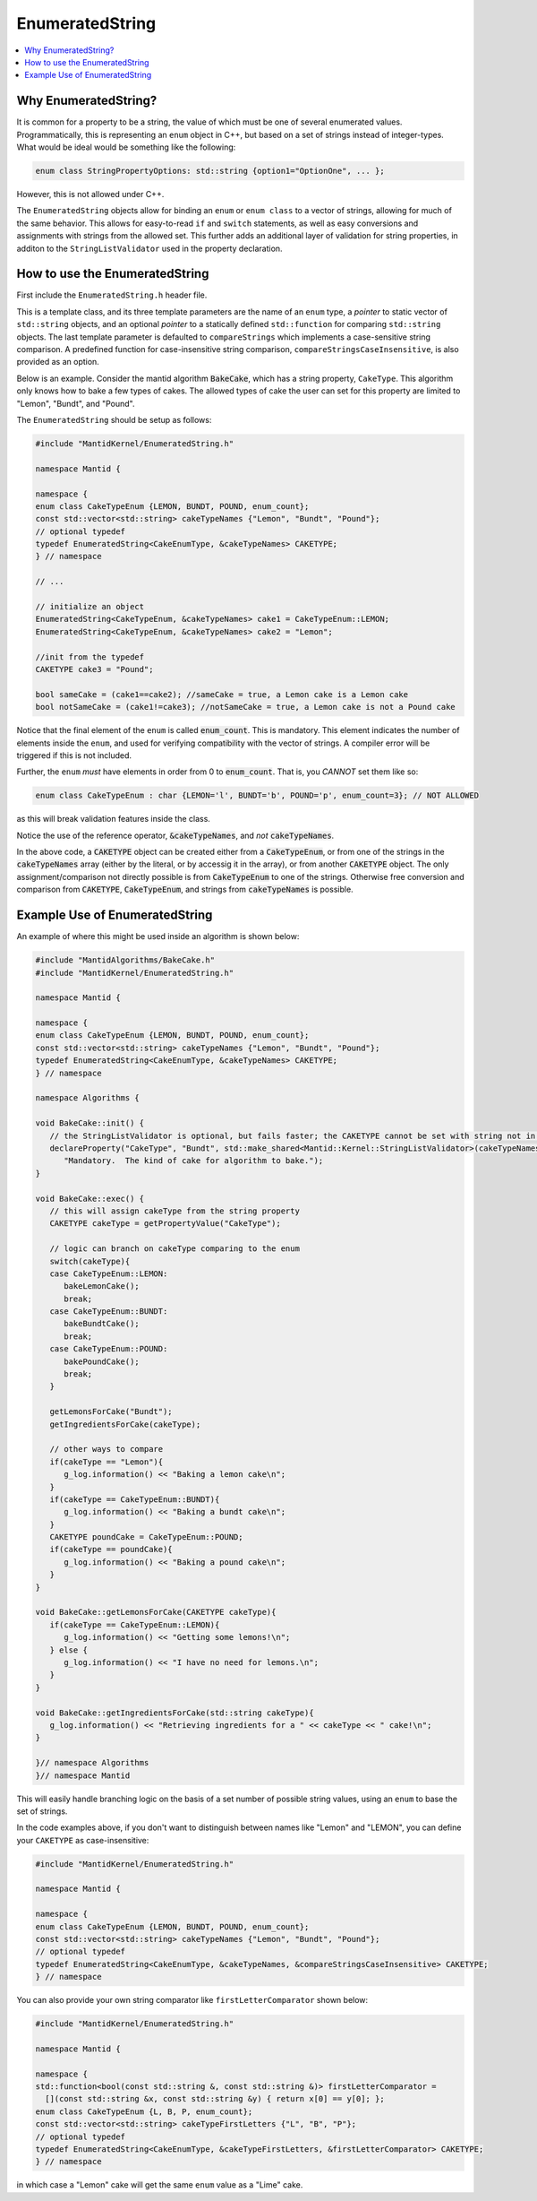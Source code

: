 .. _EnumeratedString:

EnumeratedString
==================

.. contents::
  :local:

Why EnumeratedString?
-----------------------

It is common for a property to be a string, the value of which must be one of several enumerated values.  Programmatically,
this is representing an ``enum`` object in C++, but based on a set of strings instead of integer-types.  What would be ideal
would be something like the following:

.. code-block:: cpp

   enum class StringPropertyOptions: std::string {option1="OptionOne", ... };

However, this is not allowed under C++.

The ``EnumeratedString`` objects allow for binding an ``enum`` or ``enum class`` to a vector of strings, allowing for much
of the same behavior.  This allows for easy-to-read ``if`` and ``switch`` statements, as well as easy conversions and assignments
with strings from the allowed set.  This further adds an additional layer of validation for string properties, in additon to the
``StringListValidator`` used in the property declaration.

How to use the EnumeratedString
---------------------------------

First include the ``EnumeratedString.h`` header file.

This is a template class, and its three template parameters are the name of an ``enum`` type, a *pointer* to static vector of
``std::string`` objects, and an optional *pointer* to a statically defined ``std::function`` for comparing ``std::string`` objects. The last
template parameter is defaulted to ``compareStrings`` which implements a case-sensitive string comparison. A predefined function for case-insensitive
string comparison, ``compareStringsCaseInsensitive``, is also provided as an option.

Below is an example.  Consider the mantid algorithm :code:`BakeCake`, which has a string property,
``CakeType``.  This algorithm only knows how to bake a few types of cakes.  The allowed types of cake the user can set for
this property are limited to "Lemon", "Bundt", and "Pound".

The ``EnumeratedString`` should be setup as follows:

.. code-block:: cpp

  #include "MantidKernel/EnumeratedString.h"

  namespace Mantid {

  namespace {
  enum class CakeTypeEnum {LEMON, BUNDT, POUND, enum_count};
  const std::vector<std::string> cakeTypeNames {"Lemon", "Bundt", "Pound"};
  // optional typedef
  typedef EnumeratedString<CakeEnumType, &cakeTypeNames> CAKETYPE;
  } // namespace

  // ...

  // initialize an object
  EnumeratedString<CakeTypeEnum, &cakeTypeNames> cake1 = CakeTypeEnum::LEMON;
  EnumeratedString<CakeTypeEnum, &cakeTypeNames> cake2 = "Lemon";

  //init from the typedef
  CAKETYPE cake3 = "Pound";

  bool sameCake = (cake1==cake2); //sameCake = true, a Lemon cake is a Lemon cake
  bool notSameCake = (cake1!=cake3); //notSameCake = true, a Lemon cake is not a Pound cake

Notice that the final element of the ``enum`` is called :code:`enum_count`.  This is mandatory.  This element indicates the
number of elements inside the ``enum``, and used for verifying compatibility with the vector of strings.  A compiler error
will be triggered if this is not included.

Further, the ``enum`` *must* have elements in order from 0 to :code:`enum_count`.  That is, you *CANNOT* set them like so:

.. code-block:: cpp

   enum class CakeTypeEnum : char {LEMON='l', BUNDT='b', POUND='p', enum_count=3}; // NOT ALLOWED


as this will break validation features inside the class.

Notice the use of the reference operator, :code:`&cakeTypeNames`, and *not* :code:`cakeTypeNames`.

In the above code, a :code:`CAKETYPE` object can be created either from a :code:`CakeTypeEnum`, or from one of the strings
in the :code:`cakeTypeNames` array (either by the literal, or by accessig it in the array), or from another :code:`CAKETYPE`
object.  The only assignment/comparison not directly possible is from :code:`CakeTypeEnum` to one of the strings.  Otherwise
free conversion and comparison from :code:`CAKETYPE`, :code:`CakeTypeEnum`, and strings from :code:`cakeTypeNames` is possible.

Example Use of EnumeratedString
---------------------------------

An example of where this might be used inside an algorithm is shown below:

.. code-block:: cpp

   #include "MantidAlgorithms/BakeCake.h"
   #include "MantidKernel/EnumeratedString.h"

   namespace Mantid {

   namespace {
   enum class CakeTypeEnum {LEMON, BUNDT, POUND, enum_count};
   const std::vector<std::string> cakeTypeNames {"Lemon", "Bundt", "Pound"};
   typedef EnumeratedString<CakeEnumType, &cakeTypeNames> CAKETYPE;
   } // namespace

   namespace Algorithms {

   void BakeCake::init() {
      // the StringListValidator is optional, but fails faster; the CAKETYPE cannot be set with string not in list
      declareProperty("CakeType", "Bundt", std::make_shared<Mantid::Kernel::StringListValidator>(cakeTypeNames),
         "Mandatory.  The kind of cake for algorithm to bake.");
   }

   void BakeCake::exec() {
      // this will assign cakeType from the string property
      CAKETYPE cakeType = getPropertyValue("CakeType");

      // logic can branch on cakeType comparing to the enum
      switch(cakeType){
      case CakeTypeEnum::LEMON:
         bakeLemonCake();
         break;
      case CakeTypeEnum::BUNDT:
         bakeBundtCake();
         break;
      case CakeTypeEnum::POUND:
         bakePoundCake();
         break;
      }

      getLemonsForCake("Bundt");
      getIngredientsForCake(cakeType);

      // other ways to compare
      if(cakeType == "Lemon"){
         g_log.information() << "Baking a lemon cake\n";
      }
      if(cakeType == CakeTypeEnum::BUNDT){
         g_log.information() << "Baking a bundt cake\n";
      }
      CAKETYPE poundCake = CakeTypeEnum::POUND;
      if(cakeType == poundCake){
         g_log.information() << "Baking a pound cake\n";
      }
   }

   void BakeCake::getLemonsForCake(CAKETYPE cakeType){
      if(cakeType == CakeTypeEnum::LEMON){
         g_log.information() << "Getting some lemons!\n";
      } else {
         g_log.information() << "I have no need for lemons.\n";
      }
   }

   void BakeCake::getIngredientsForCake(std::string cakeType){
      g_log.information() << "Retrieving ingredients for a " << cakeType << " cake!\n";
   }

   }// namespace Algorithms
   }// namespace Mantid

This will easily handle branching logic on the basis of a set number of possible string values, using an ``enum`` to base the set of strings.

In the code examples above, if you don't want to distinguish between names like "Lemon" and "LEMON", you can define your ``CAKETYPE`` as case-insensitive:

.. code-block:: cpp

  #include "MantidKernel/EnumeratedString.h"

  namespace Mantid {

  namespace {
  enum class CakeTypeEnum {LEMON, BUNDT, POUND, enum_count};
  const std::vector<std::string> cakeTypeNames {"Lemon", "Bundt", "Pound"};
  // optional typedef
  typedef EnumeratedString<CakeEnumType, &cakeTypeNames, &compareStringsCaseInsensitive> CAKETYPE;
  } // namespace

You can also provide your own string comparator like ``firstLetterComparator`` shown below:

.. code-block:: cpp

  #include "MantidKernel/EnumeratedString.h"

  namespace Mantid {

  namespace {
  std::function<bool(const std::string &, const std::string &)> firstLetterComparator =
    [](const std::string &x, const std::string &y) { return x[0] == y[0]; };
  enum class CakeTypeEnum {L, B, P, enum_count};
  const std::vector<std::string> cakeTypeFirstLetters {"L", "B", "P"};
  // optional typedef
  typedef EnumeratedString<CakeEnumType, &cakeTypeFirstLetters, &firstLetterComparator> CAKETYPE;
  } // namespace

in which case a "Lemon" cake will get the same ``enum`` value as a "Lime" cake.
